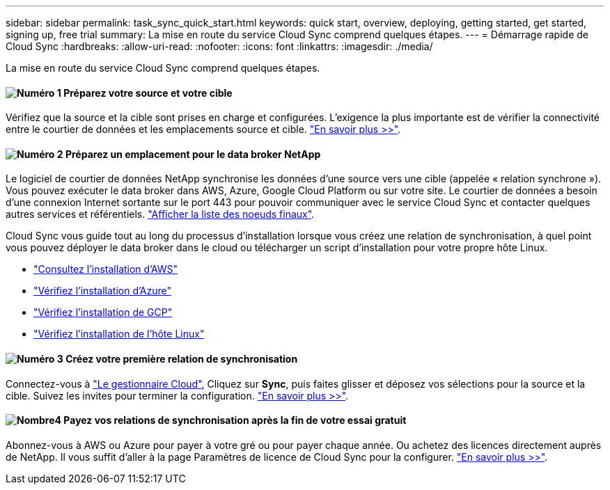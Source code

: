 ---
sidebar: sidebar 
permalink: task_sync_quick_start.html 
keywords: quick start, overview, deploying, getting started, get started, signing up, free trial 
summary: La mise en route du service Cloud Sync comprend quelques étapes. 
---
= Démarrage rapide de Cloud Sync
:hardbreaks:
:allow-uri-read: 
:nofooter: 
:icons: font
:linkattrs: 
:imagesdir: ./media/


La mise en route du service Cloud Sync comprend quelques étapes.



==== image:number1.png["Numéro 1"] Préparez votre source et votre cible

[role="quick-margin-para"]
Vérifiez que la source et la cible sont prises en charge et configurées. L'exigence la plus importante est de vérifier la connectivité entre le courtier de données et les emplacements source et cible. link:reference_sync_requirements.html["En savoir plus >>"].



==== image:number2.png["Numéro 2"] Préparez un emplacement pour le data broker NetApp

[role="quick-margin-para"]
Le logiciel de courtier de données NetApp synchronise les données d'une source vers une cible (appelée « relation synchrone »). Vous pouvez exécuter le data broker dans AWS, Azure, Google Cloud Platform ou sur votre site. Le courtier de données a besoin d'une connexion Internet sortante sur le port 443 pour pouvoir communiquer avec le service Cloud Sync et contacter quelques autres services et référentiels. link:reference_sync_networking.html["Afficher la liste des noeuds finaux"].

[role="quick-margin-para"]
Cloud Sync vous guide tout au long du processus d'installation lorsque vous créez une relation de synchronisation, à quel point vous pouvez déployer le data broker dans le cloud ou télécharger un script d'installation pour votre propre hôte Linux.

[role="quick-margin-list"]
* link:task_sync_installing_aws.html["Consultez l'installation d'AWS"]
* link:task_sync_installing_azure.html["Vérifiez l'installation d'Azure"]
* link:task_sync_installing_gcp.html["Vérifiez l'installation de GCP"]
* link:task_sync_installing_linux.html["Vérifiez l'installation de l'hôte Linux"]




==== image:number3.png["Numéro 3"] Créez votre première relation de synchronisation

[role="quick-margin-para"]
Connectez-vous à https://cloudmanager.netapp.com/["Le gestionnaire Cloud"^], Cliquez sur *Sync*, puis faites glisser et déposez vos sélections pour la source et la cible. Suivez les invites pour terminer la configuration. link:task_sync_creating_relationships.html["En savoir plus >>"].



==== image:number4.png["Nombre4"] Payez vos relations de synchronisation après la fin de votre essai gratuit

[role="quick-margin-para"]
Abonnez-vous à AWS ou Azure pour payer à votre gré ou pour payer chaque année. Ou achetez des licences directement auprès de NetApp. Il vous suffit d'aller à la page Paramètres de licence de Cloud Sync pour la configurer. link:task_sync_licensing.html["En savoir plus >>"].
